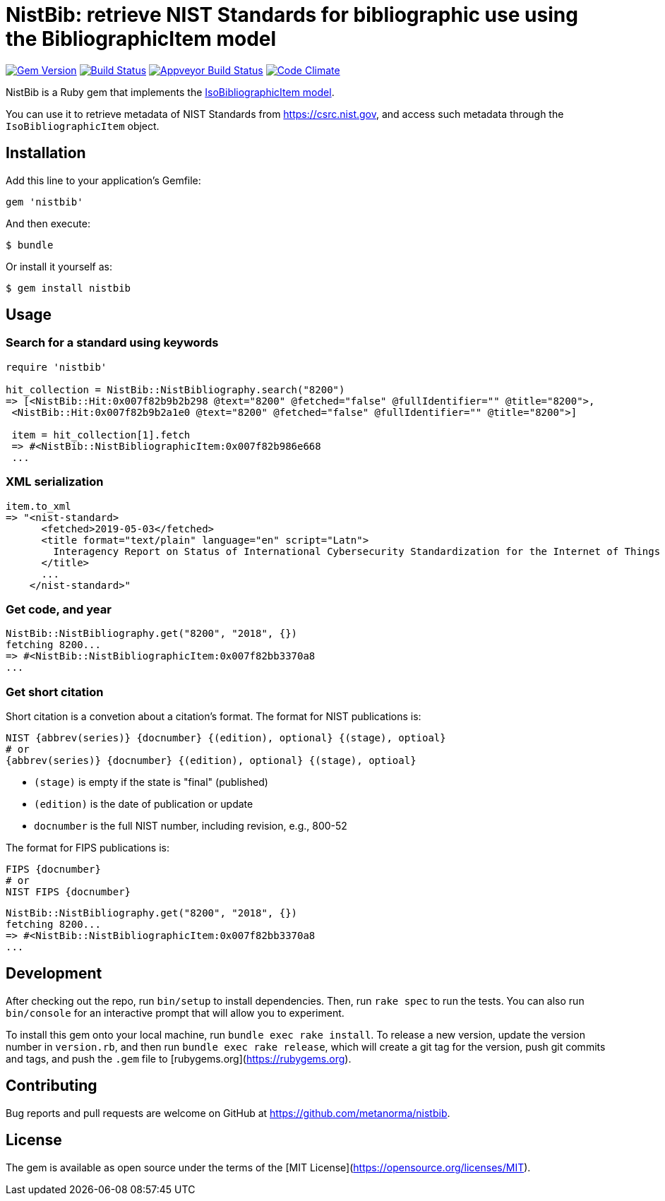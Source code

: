 = NistBib: retrieve NIST Standards for bibliographic use using the BibliographicItem model

image:https://img.shields.io/gem/v/nistbib.svg["Gem Version", link="https://rubygems.org/gems/nistbib"]
image:https://img.shields.io/travis/metanorma/nistbib/master.svg["Build Status", link="https://travis-ci.com/metanorma/nistbib"]
image:https://ci.appveyor.com/api/projects/status/vk85u3df4f3kertr?svg=true["Appveyor Build Status", link="https://ci.appveyor.com/project/ribose/nistbib"]
image:https://codeclimate.com/github/metanorma/nistbib/badges/gpa.svg["Code Climate", link="https://codeclimate.com/github/metanorma/nistbib"]


NistBib is a Ruby gem that implements the https://github.com/metanorma/metanorma-model-iso#iso-bibliographic-item[IsoBibliographicItem model].

You can use it to retrieve metadata of NIST Standards from https://csrc.nist.gov, and access such metadata through the `IsoBibliographicItem` object.

== Installation

Add this line to your application's Gemfile:

[source,ruby]
----
gem 'nistbib'
----

And then execute:

    $ bundle

Or install it yourself as:

    $ gem install nistbib

== Usage

=== Search for a standard using keywords

[source,ruby]
----
require 'nistbib'

hit_collection = NistBib::NistBibliography.search("8200")
=> [<NistBib::Hit:0x007f82b9b2b298 @text="8200" @fetched="false" @fullIdentifier="" @title="8200">,
 <NistBib::Hit:0x007f82b9b2a1e0 @text="8200" @fetched="false" @fullIdentifier="" @title="8200">]

 item = hit_collection[1].fetch
 => #<NistBib::NistBibliographicItem:0x007f82b986e668
 ...
----

=== XML serialization
[source,ruby]
----
item.to_xml
=> "<nist-standard>
      <fetched>2019-05-03</fetched>
      <title format="text/plain" language="en" script="Latn">
        Interagency Report on Status of International Cybersecurity Standardization for the Internet of Things (IoT)
      </title>
      ...
    </nist-standard>"
----

=== Get code, and year
[source,ruby]
----
NistBib::NistBibliography.get("8200", "2018", {})
fetching 8200...
=> #<NistBib::NistBibliographicItem:0x007f82bb3370a8
...
----

=== Get short citation
Short citation is a convetion about a citation's format. The format for NIST publications is:
----
NIST {abbrev(series)} {docnumber} {(edition), optional} {(stage), optioal}
# or
{abbrev(series)} {docnumber} {(edition), optional} {(stage), optioal}
----
- `(stage)` is empty if the state is "final" (published)
- `(edition)` is the date of publication or update
- `docnumber` is the full NIST number, including revision, e.g., 800-52

The format for FIPS publications is:
----
FIPS {docnumber}
# or
NIST FIPS {docnumber}
----
[source,ruby]
----
NistBib::NistBibliography.get("8200", "2018", {})
fetching 8200...
=> #<NistBib::NistBibliographicItem:0x007f82bb3370a8
...
----

== Development

After checking out the repo, run `bin/setup` to install dependencies. Then, run `rake spec` to run the tests. You can also run `bin/console` for an interactive prompt that will allow you to experiment.

To install this gem onto your local machine, run `bundle exec rake install`. To release a new version, update the version number in `version.rb`, and then run `bundle exec rake release`, which will create a git tag for the version, push git commits and tags, and push the `.gem` file to [rubygems.org](https://rubygems.org).

== Contributing

Bug reports and pull requests are welcome on GitHub at https://github.com/metanorma/nistbib.

== License

The gem is available as open source under the terms of the [MIT License](https://opensource.org/licenses/MIT).
